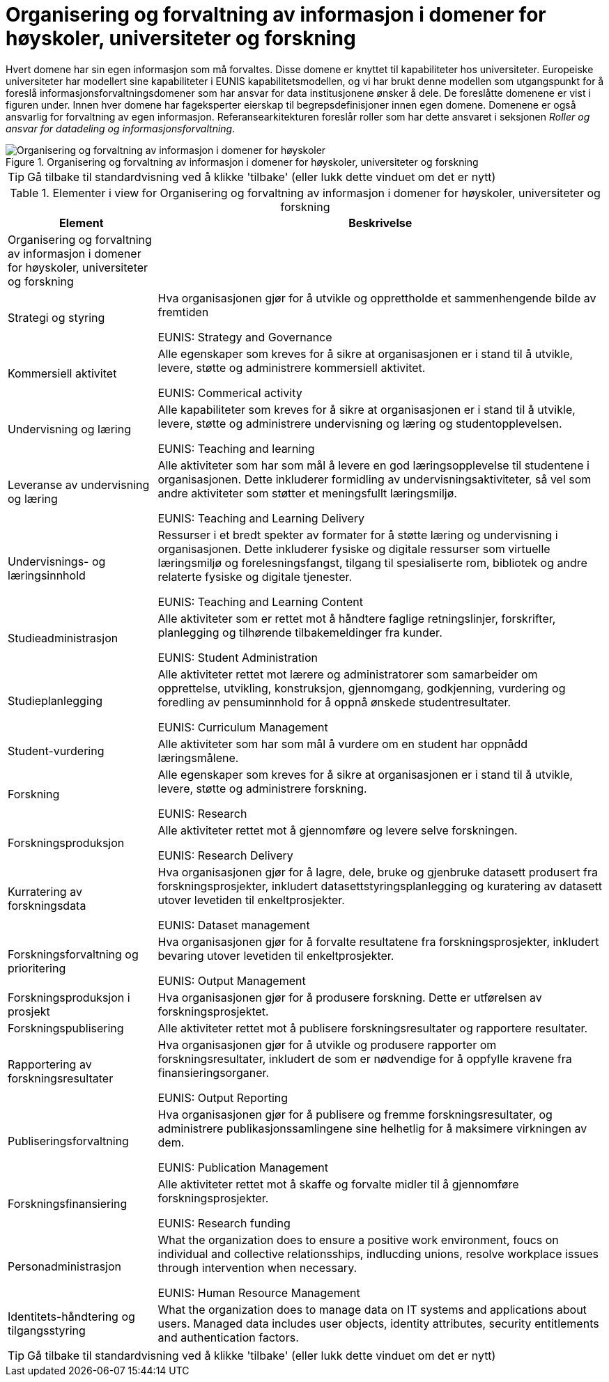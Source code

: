 = Organisering og forvaltning av informasjon i domener for høyskoler, universiteter og forskning
:wysiwig_editing: 1
ifeval::[{wysiwig_editing} == 1]
:imagepath: ../images/
endif::[]
ifeval::[{wysiwig_editing} == 0]
:imagepath: main@unit-ra:unit-ra-datadeling-tilnærming:
endif::[]
:toc: left
:experimental:
:toclevels: 4
:sectnums:
:sectnumlevels: 9

Hvert domene har sin egen informasjon som må forvaltes. Disse domene er
knyttet til kapabiliteter hos universiteter. Europeiske universiteter
har modellert sine kapabiliteter i EUNIS kapabilitetsmodellen, og vi har
brukt denne modellen som utgangspunkt for å foreslå
informasjonsforvaltningsdomener som har ansvar for data institusjonene
ønsker å dele. De foreslåtte domenene er vist i figuren under. Innen
hver domene har fageksperter eierskap til begrepsdefinisjoner innen egen
domene. Domenene er også ansvarlig for forvaltning av egen informasjon.
Referansearkitekturen foreslår roller som har dette ansvaret i seksjonen
_Roller og ansvar for datadeling og informasjonsforvaltning_.

.Organisering og forvaltning av informasjon i domener for høyskoler, universiteter og forskning
image::{imagepath}Organisering og forvaltning av informasjon i domener for høyskoler, universiteter og forskning.png[alt=Organisering og forvaltning av informasjon i domener for høyskoler, universiteter og forskning image]


TIP: Gå tilbake til standardvisning ved å klikke 'tilbake' (eller lukk dette vinduet om det er nytt)


[cols ="1,3", options="header"]
.Elementer i view for Organisering og forvaltning av informasjon i domener for høyskoler, universiteter og forskning
|===

| Element
| Beskrivelse

| Organisering og forvaltning av informasjon i domener for høyskoler, universiteter og forskning
a| 

| Strategi og styring
a| Hva organisasjonen gjør for å utvikle og opprettholde et sammenhengende bilde av fremtiden

EUNIS: Strategy and Governance 

| Kommersiell aktivitet
a| Alle egenskaper som kreves for å sikre at organisasjonen er i stand til å utvikle, levere, støtte og administrere kommersiell aktivitet.

EUNIS: Commerical activity

| Undervisning og læring
a| Alle kapabiliteter som kreves for å sikre at organisasjonen er i stand til å utvikle, levere, støtte og administrere undervisning og læring og studentopplevelsen.

EUNIS: Teaching and learning

| Leveranse av undervisning og læring
a| Alle aktiviteter som har som mål å levere en god læringsopplevelse til studentene i organisasjonen. Dette inkluderer formidling av undervisningsaktiviteter, så vel som andre aktiviteter som støtter et meningsfullt læringsmiljø.

EUNIS: Teaching and Learning Delivery

| Undervisnings- og læringsinnhold
a| Ressurser i et bredt spekter av formater for å støtte læring og undervisning i organisasjonen. Dette inkluderer fysiske og digitale ressurser som virtuelle læringsmiljø og forelesningsfangst, tilgang til spesialiserte rom, bibliotek og andre relaterte fysiske og digitale tjenester.

EUNIS: Teaching and Learning Content

| Studieadministrasjon
a| Alle aktiviteter som er rettet mot å håndtere faglige retningslinjer, forskrifter, planlegging og tilhørende tilbakemeldinger fra kunder.

EUNIS: Student Administration

| Studieplanlegging
a| Alle aktiviteter rettet mot lærere og administratorer som samarbeider om opprettelse, utvikling, konstruksjon, gjennomgang, godkjenning, vurdering og foredling av pensuminnhold for å oppnå ønskede studentresultater.

EUNIS: Curriculum Management

| Student-vurdering
a| Alle aktiviteter som har som mål å vurdere om en student har oppnådd læringsmålene.

| Forskning
a| Alle egenskaper som kreves for å sikre at organisasjonen er i stand til å utvikle, levere, støtte og administrere forskning.

EUNIS: Research

| Forskningsproduksjon
a| Alle aktiviteter rettet mot å gjennomføre og levere selve forskningen.

EUNIS: Research Delivery

| Kurratering av forskningsdata 
a| Hva organisasjonen gjør for å lagre, dele, bruke og gjenbruke datasett produsert fra forskningsprosjekter, inkludert datasettstyringsplanlegging og kuratering av datasett utover levetiden til enkeltprosjekter.

EUNIS: Dataset management

| Forskningsforvaltning og prioritering
a| Hva organisasjonen gjør for å forvalte resultatene fra forskningsprosjekter, inkludert bevaring utover levetiden til enkeltprosjekter.

EUNIS: Output Management

| Forskningsproduksjon i prosjekt
a| Hva organisasjonen gjør for å produsere forskning. Dette er utførelsen av forskningsprosjektet.

| Forskningspublisering
a| Alle aktiviteter rettet mot å publisere forskningsresultater og rapportere resultater.

| Rapportering av forskningsresultater
a| Hva organisasjonen gjør for å utvikle og produsere rapporter om forskningsresultater, inkludert de som er nødvendige for å oppfylle kravene fra finansieringsorganer.

EUNIS: Output Reporting

| Publiseringsforvaltning
a| Hva organisasjonen gjør for å publisere og fremme forskningsresultater, og administrere publikasjonssamlingene sine helhetlig for å maksimere virkningen av dem.

EUNIS: Publication Management

| Forskningsfinansiering
a| Alle aktiviteter rettet mot å skaffe og forvalte midler til å gjennomføre forskningsprosjekter.

EUNIS: Research funding

| Personadministrasjon
a| What the organization does to ensure a positive work environment, foucs on individual and collective relationsships, indlucding unions, resolve workplace issues through intervention when necessary.

EUNIS: Human Resource Management

| Identitets-håndtering og tilgangsstyring
a| What the organization does to manage data on IT systems and applications about users. Managed data includes user objects, identity attributes, security entitlements and authentication factors.

|===
****
TIP: Gå tilbake til standardvisning ved å klikke 'tilbake' (eller lukk dette vinduet om det er nytt)
****


